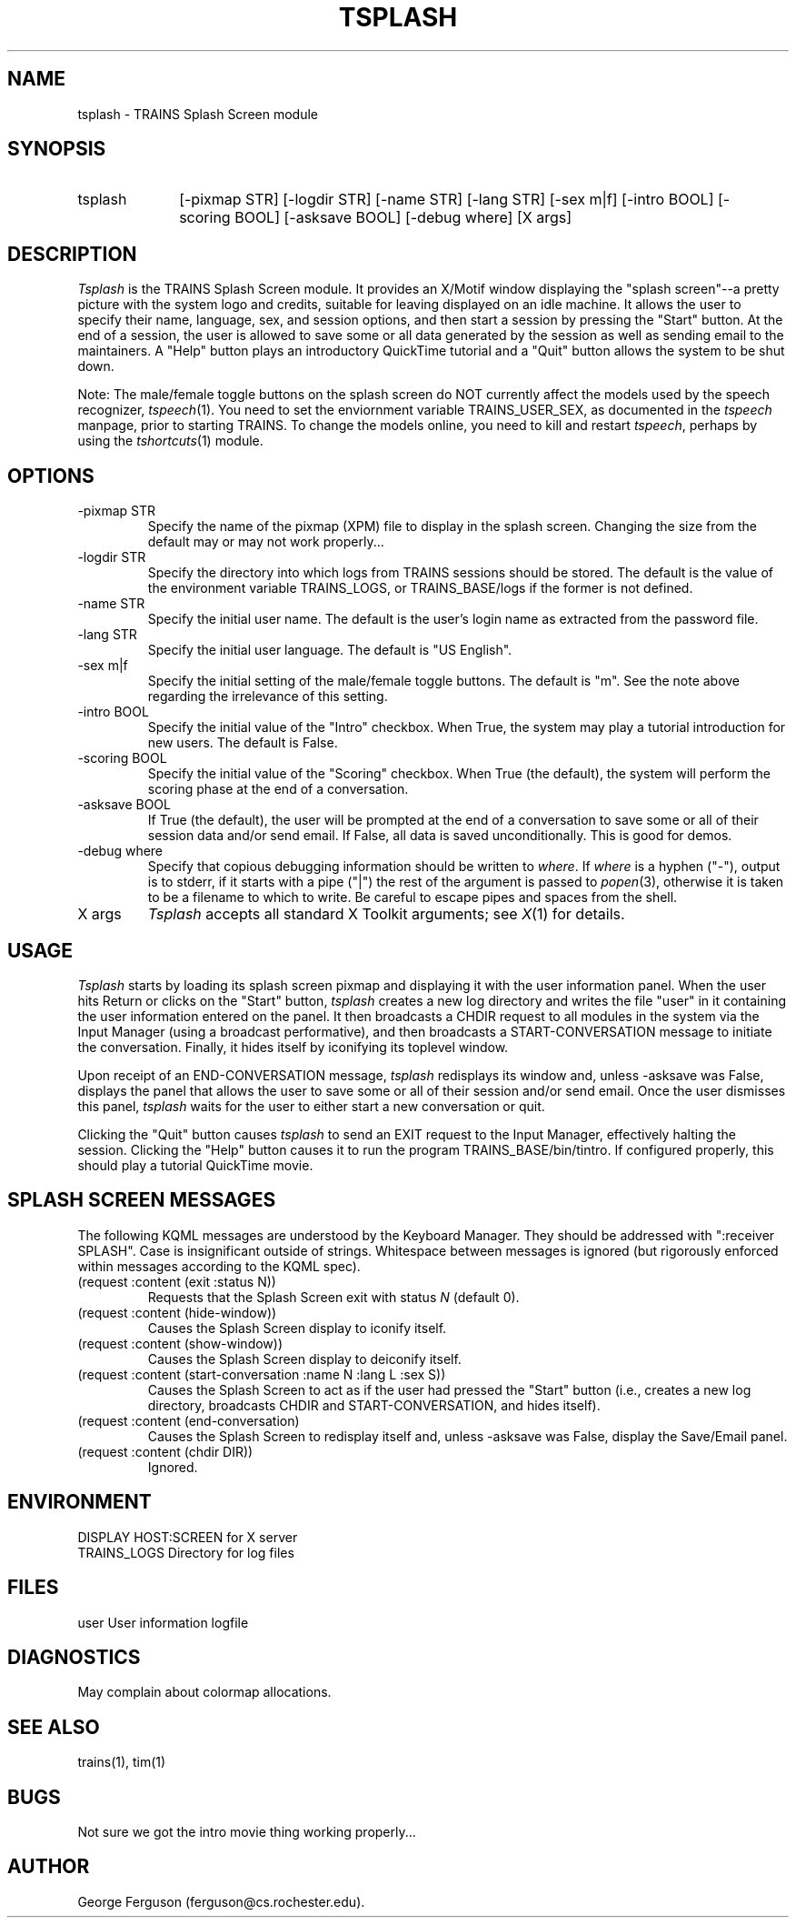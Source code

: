 .\" Time-stamp: <96/10/10 12:18:11 ferguson>
.TH TSPLASH 1 "10 Oct 1996" "TRAINS Project"
.SH NAME
tsplash \- TRAINS Splash Screen module
.SH SYNOPSIS
.IP tsplash 10
[\-pixmap\ STR] [\-logdir\ STR]
[\-name\ STR] [\-lang\ STR] [\-sex\ m|f]
[\-intro\ BOOL] [\-scoring\ BOOL] [\-asksave\ BOOL]
[\-debug\ where] [X\ args]
.SH DESCRIPTION
.PP
.I Tsplash
is the TRAINS Splash Screen module. It provides an X/Motif window
displaying the "splash screen"--a pretty picture with the system logo
and credits, suitable for leaving displayed on an idle machine. It
allows the user to specify their name, language, sex, and session
options, and then start a session by pressing the "Start" button. At
the end of a session, the user is allowed to save some or all data
generated by the session as well as sending email to the maintainers.
A "Help" button plays an introductory QuickTime tutorial and a "Quit"
button allows the system to be shut down.
.PP
Note: The male/female toggle buttons on the splash screen do NOT
currently affect the models used by the speech recognizer,
.IR tspeech (1).
You need to set the enviornment variable TRAINS_USER_SEX, as
documented in the
.I tspeech
manpage, prior to starting TRAINS. To change the models online, you
need to kill and restart
.IR tspeech ,
perhaps by using the
.IR tshortcuts (1)
module.
.SH OPTIONS
.PP
.IP "-pixmap STR"
Specify the name of the pixmap (XPM) file to display in the splash
screen. Changing the size from the default may or may not work
properly...
.IP "-logdir STR"
Specify the directory into which logs from TRAINS sessions should be
stored. The default is the value of the environment variable
TRAINS_LOGS, or TRAINS_BASE/logs if the former is not defined.
.IP "-name STR"
Specify the initial user name. The default is the user's login name as
extracted from the password file.
.IP "-lang STR"
Specify the initial user language. The default is "US English".
.IP "-sex m|f"
Specify the initial setting of the male/female toggle buttons. The
default is "m". See the note above regarding the irrelevance of this
setting.
.IP "-intro BOOL"
Specify the initial value of the "Intro" checkbox. When True, the
system may play a tutorial introduction for new users. The default is
False.
.IP "-scoring BOOL"
Specify the initial value of the "Scoring" checkbox. When True (the
default), the system will perform the scoring phase at the end of a
conversation.
.IP "-asksave BOOL"
If True (the default), the user will be prompted at the end of a
conversation to save some or all of their session data and/or send
email. If False, all data is saved unconditionally. This is good for
demos.
.IP "-debug where"
Specify that copious debugging information should be written to
.IR where .
If
.I where
is a hyphen ("-"), output is to stderr, if it starts with a pipe ("|")
the rest of the argument is passed to
.IR popen (3),
otherwise it is taken to be a filename to which to write. Be careful
to escape pipes and spaces from the shell.
.IP "X args"
.I Tsplash
accepts all standard X Toolkit arguments; see
.IR X (1)
for details.
.SH USAGE
.PP
.I Tsplash
starts by loading its splash screen pixmap and displaying it with the
user information panel. When the user hits Return or clicks on the
"Start" button,
.I tsplash
creates a new log directory and writes the file "user" in it
containing the user information entered on the panel. It then
broadcasts a CHDIR request to all modules in the system via the Input
Manager (using a broadcast performative), and then broadcasts a
START-CONVERSATION message to initiate the conversation. Finally, it
hides itself by iconifying its toplevel window.
.PP
Upon receipt of an END-CONVERSATION message,
.I tsplash
redisplays its window and, unless -asksave was False, displays the
panel that allows the user to save some or all of their session and/or
send email. Once the user dismisses this panel,
.I tsplash
waits for the user to either start a new conversation or quit.
.PP
Clicking the "Quit" button causes
.I tsplash
to send an EXIT request to the Input Manager, effectively halting the
session. Clicking the "Help" button causes it to run the program
TRAINS_BASE/bin/tintro. If configured properly, this should play a
tutorial QuickTime movie.
.SH "SPLASH SCREEN MESSAGES"
.PP
The following KQML messages are understood by the Keyboard Manager. They
should be addressed with ":receiver SPLASH". Case is insignificant outside
of strings. Whitespace between messages is ignored (but rigorously
enforced within messages according to the KQML spec).

.IP "(request :content (exit :status N))"
Requests that the Splash Screen exit with status
.I N
(default 0).
.IP "(request :content (hide\-window))"
Causes the Splash Screen display to iconify itself.
.IP "(request :content (show\-window))"
Causes the Splash Screen display to deiconify itself.
.IP "(request :content (start\-conversation :name N :lang L :sex S))"
Causes the Splash Screen to act as if the user had pressed the "Start"
button (i.e., creates a new log directory, broadcasts CHDIR and
START-CONVERSATION, and hides itself).
.IP "(request :content (end\-conversation)"
Causes the Splash Screen to redisplay itself and, unless -asksave was
False, display the Save/Email panel.
.IP "(request :content (chdir DIR))"
Ignored.
.SH ENVIRONMENT
.PP
DISPLAY			HOST:SCREEN for X server
.br
TRAINS_LOGS		Directory for log files
.SH FILES
.PP
user			User information logfile
.SH DIAGNOSTICS
.PP
May complain about colormap allocations.
.SH SEE ALSO
.PP
trains(1),
tim(1)
.SH BUGS
.PP
Not sure we got the intro movie thing working properly...
.SH AUTHOR
.PP
George Ferguson (ferguson@cs.rochester.edu).
